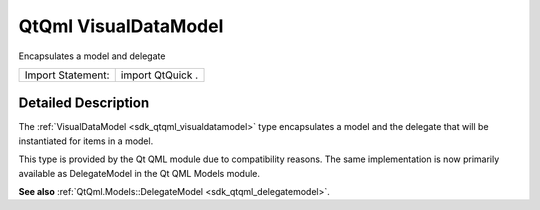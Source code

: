 .. _sdk_qtqml_visualdatamodel:
QtQml VisualDataModel
=====================

Encapsulates a model and delegate

+---------------------+--------------------+
| Import Statement:   | import QtQuick .   |
+---------------------+--------------------+

Detailed Description
--------------------

The :ref:`VisualDataModel <sdk_qtqml_visualdatamodel>` type encapsulates a
model and the delegate that will be instantiated for items in a model.

This type is provided by the Qt QML module due to compatibility reasons.
The same implementation is now primarily available as DelegateModel in
the Qt QML Models module.

**See also** :ref:`QtQml.Models::DelegateModel <sdk_qtqml_delegatemodel>`.
